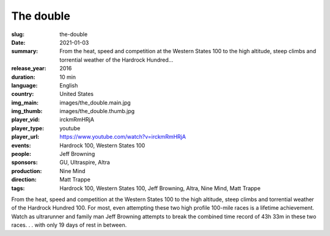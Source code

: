 The double
##########

:slug: the-double
:date: 2021-01-03
:summary: From the heat, speed and competition at the Western States 100 to the high altitude, steep climbs and torrential weather of the Hardrock Hundred...
:release_year: 2016
:duration: 10 min
:language: English
:country: United States
:img_main: images/the_double.main.jpg
:img_thumb: images/the_double.thumb.jpg
:player_vid: irckmRmHRjA
:player_type: youtube
:player_url: https://www.youtube.com/watch?v=irckmRmHRjA
:events: Hardrock 100, Western States 100
:people: Jeff Browning
:sponsors: GU, Ultraspire, Altra
:production: Nine Mind
:direction: Matt Trappe
:tags: Hardrock 100, Western States 100, Jeff Browning, Altra, Nine Mind, Matt Trappe

From the heat, speed and competition at the Western States 100 to the high altitude, steep climbs and torrential weather of the Hardrock Hundred 100. For most, even attempting these two high profile 100-mile races is a lifetime achievement.  Watch as ultrarunner and family man Jeff Browning attempts to break the combined time record of 43h 33m in these two races. . . with only 19 days of rest in between.
